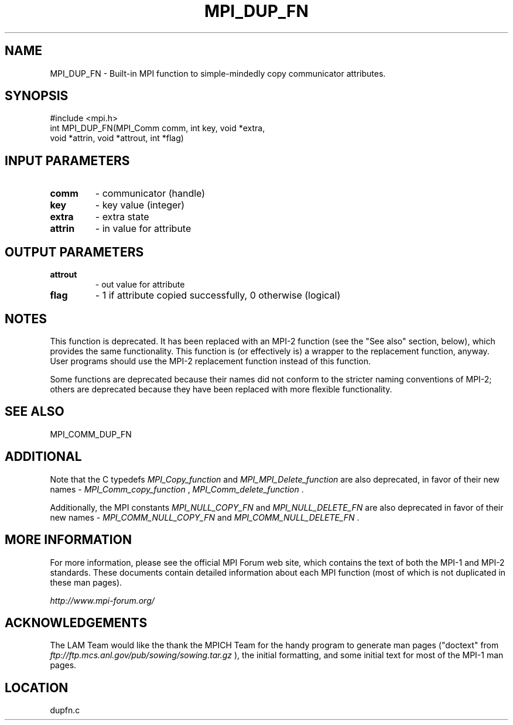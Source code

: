 .TH MPI_DUP_FN 3 "6/24/2006" "LAM/MPI 7.1.4" "LAM/MPI"
.SH NAME
MPI_DUP_FN \-  Built-in MPI function to simple-mindedly copy communicator attributes. 
.SH SYNOPSIS
.nf
#include <mpi.h>
int MPI_DUP_FN(MPI_Comm comm, int key, void *extra, 
               void *attrin, void *attrout, int *flag)
.fi
.SH INPUT PARAMETERS
.PD 0
.TP
.B comm 
- communicator (handle)
.PD 1
.PD 0
.TP
.B key 
- key value (integer)
.PD 1
.PD 0
.TP
.B extra 
- extra state
.PD 1
.PD 0
.TP
.B attrin 
- in value for attribute
.PD 1

.SH OUTPUT PARAMETERS
.PD 0
.TP
.B attrout 
- out value for attribute
.PD 1
.PD 0
.TP
.B flag 
- 1 if attribute copied successfully, 0 otherwise (logical)
.PD 1


.SH NOTES

This function is deprecated.  It has been replaced with an MPI-2
function (see the "See also" section, below), which provides the same
functionality.  This function is (or effectively is) a wrapper to the
replacement function, anyway.  User programs should use the MPI-2
replacement function instead of this function.

Some functions are deprecated because their names did not conform to
the stricter naming conventions of MPI-2; others are deprecated
because they have been replaced with more flexible functionality.

.SH SEE ALSO
MPI_COMM_DUP_FN
.br

.SH ADDITIONAL

Note that the C typedefs 
.I MPI_Copy_function
and
.I MPI_MPI_Delete_function
are also deprecated, in favor of their new
names - 
.I MPI_Comm_copy_function
, 
.I MPI_Comm_delete_function
\&.


Additionally, the MPI constants 
.I MPI_NULL_COPY_FN
and
.I MPI_NULL_DELETE_FN
are also deprecated in favor of their new names -
.I MPI_COMM_NULL_COPY_FN
and 
.I MPI_COMM_NULL_DELETE_FN
\&.


.SH MORE INFORMATION

For more information, please see the official MPI Forum web site,
which contains the text of both the MPI-1 and MPI-2 standards.  These
documents contain detailed information about each MPI function (most
of which is not duplicated in these man pages).

.I http://www.mpi-forum.org/


.SH ACKNOWLEDGEMENTS

The LAM Team would like the thank the MPICH Team for the handy program
to generate man pages ("doctext" from
.I ftp://ftp.mcs.anl.gov/pub/sowing/sowing.tar.gz
), the initial
formatting, and some initial text for most of the MPI-1 man pages.
.SH LOCATION
dupfn.c
